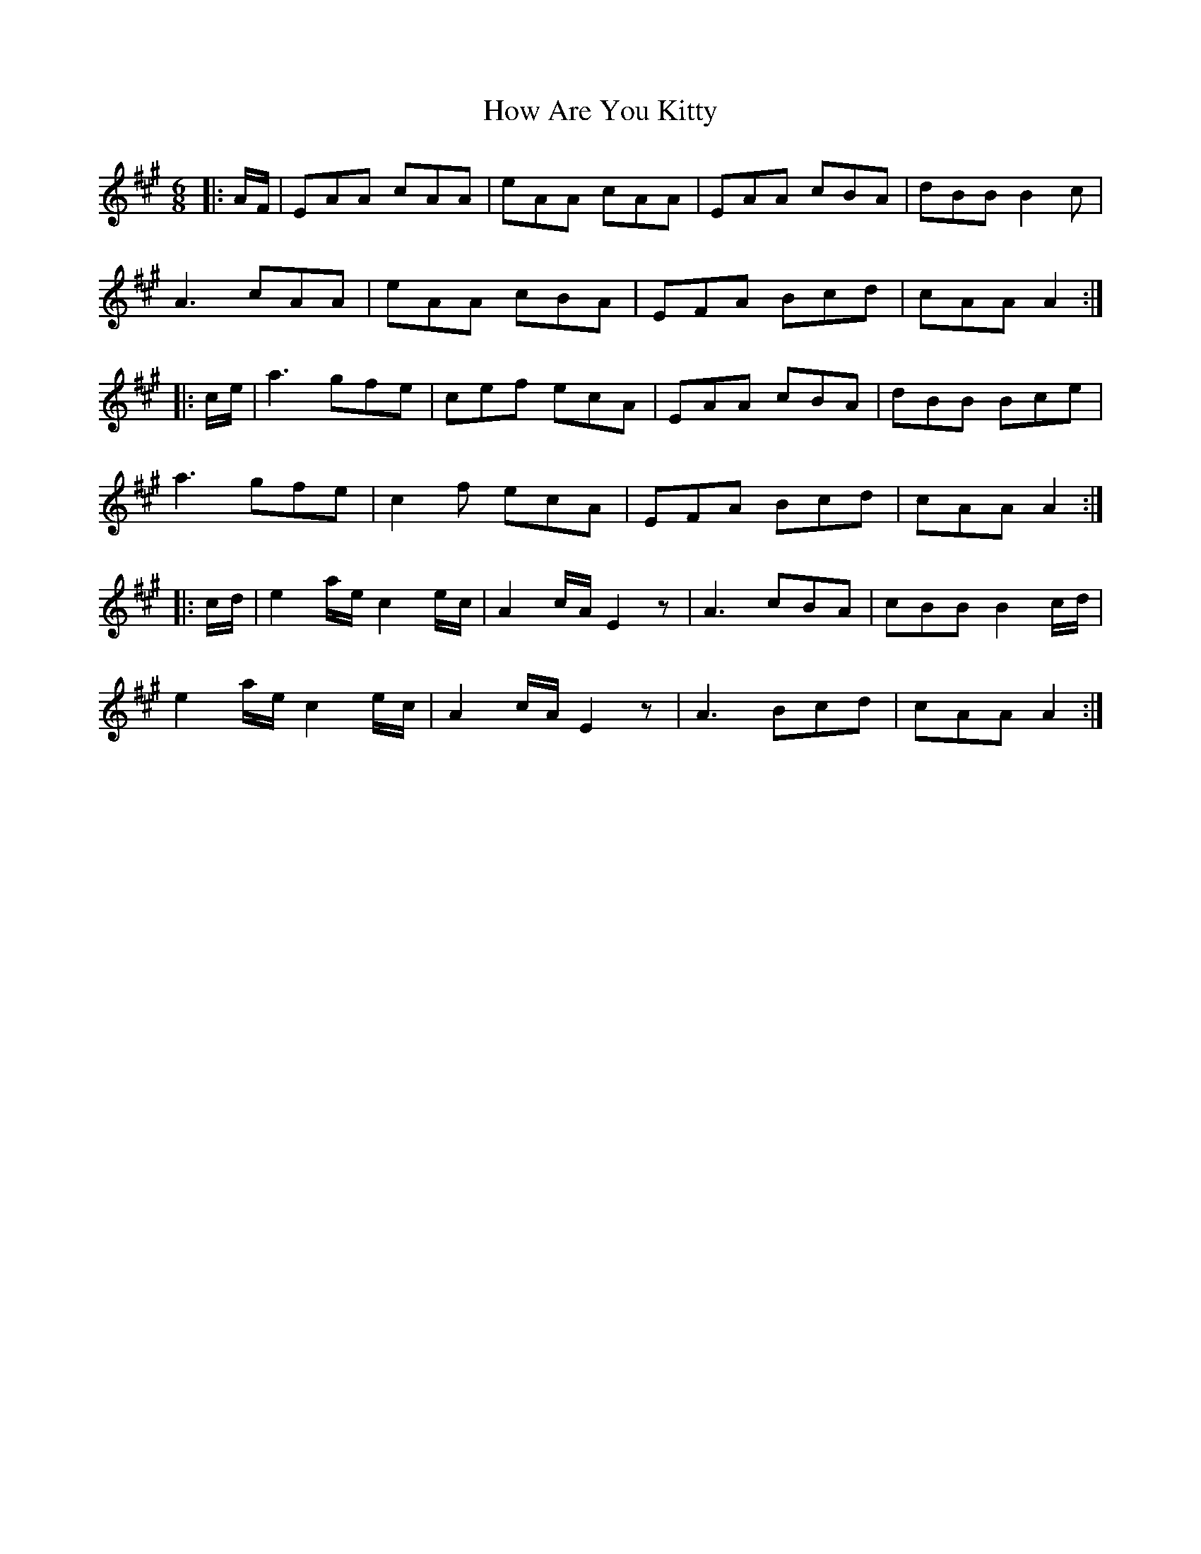 X: 17938
T: How Are You Kitty
R: jig
M: 6/8
K: Amajor
|:A/F/|EAA cAA|eAA cAA|EAA cBA|dBB B2c|
A3 cAA|eAA cBA|EFA Bcd|cAA A2:|
|:c/e/|a3 gfe|cef ecA|EAA cBA|dBB Bce|
a3 gfe|c2f ecA|EFA Bcd|cAA A2:|
|:c/d/|e2 a/e/ c2 e/c/|A2 c/A/ E2 z|A3 cBA|cBB B2c/d/|
e2a/e/ c2e/c/|A2c/A/ E2 z|A3 Bcd|cAA A2:|

